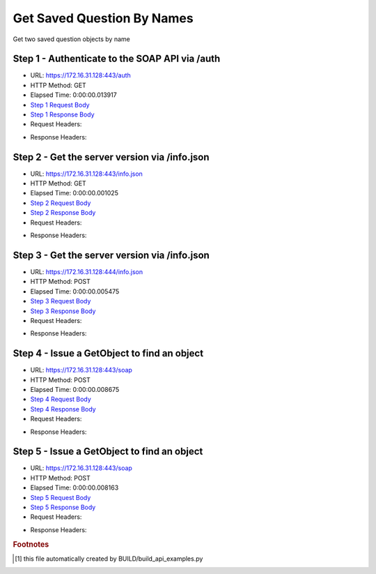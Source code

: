 
Get Saved Question By Names
==========================================================================================

Get two saved question objects by name


Step 1 - Authenticate to the SOAP API via /auth
------------------------------------------------------------------------------------------------------------------------------------------------------------------------------------------------------------------------------------------------------------------------------------------------------------------------------------------------------------------------------------------------------------

* URL: https://172.16.31.128:443/auth
* HTTP Method: GET
* Elapsed Time: 0:00:00.013917
* `Step 1 Request Body <../../_static/soap_outputs/6.2.314.3321/get_saved_question_by_names_step_1_request.txt>`_
* `Step 1 Response Body <../../_static/soap_outputs/6.2.314.3321/get_saved_question_by_names_step_1_response.txt>`_

* Request Headers:

.. code-block:: json
    :linenos:

    
    {
      "Accept": "*/*", 
      "Accept-Encoding": "gzip, deflate", 
      "Connection": "keep-alive", 
      "User-Agent": "python-requests/2.7.0 CPython/2.7.10 Darwin/14.5.0", 
      "password": "VGFuaXVtMjAxNSE=", 
      "username": "QWRtaW5pc3RyYXRvcg=="
    }

* Response Headers:

.. code-block:: json
    :linenos:

    
    {
      "connection": "Keep-Alive", 
      "content-encoding": "gzip", 
      "content-length": "111", 
      "content-type": "text/plain; charset=us-ascii", 
      "date": "Sat, 05 Sep 2015 05:36:17 GMT", 
      "keep-alive": "timeout=5, max=100", 
      "server": "Apache", 
      "strict-transport-security": "max-age=15768000", 
      "vary": "Accept-Encoding", 
      "x-frame-options": "SAMEORIGIN"
    }


Step 2 - Get the server version via /info.json
------------------------------------------------------------------------------------------------------------------------------------------------------------------------------------------------------------------------------------------------------------------------------------------------------------------------------------------------------------------------------------------------------------

* URL: https://172.16.31.128:443/info.json
* HTTP Method: GET
* Elapsed Time: 0:00:00.001025
* `Step 2 Request Body <../../_static/soap_outputs/6.2.314.3321/get_saved_question_by_names_step_2_request.txt>`_
* `Step 2 Response Body <../../_static/soap_outputs/6.2.314.3321/get_saved_question_by_names_step_2_response.txt>`_

* Request Headers:

.. code-block:: json
    :linenos:

    
    {
      "Accept": "*/*", 
      "Accept-Encoding": "gzip, deflate", 
      "Connection": "keep-alive", 
      "User-Agent": "python-requests/2.7.0 CPython/2.7.10 Darwin/14.5.0", 
      "session": "25-1617-f81eba2e2339b96e1f3217ef94a107ee6ffb9682713299e0897cfeeb56ecb3f3f0bceab2cc04c00f9c96df26660f0df48f98f4a963eaf5539cd62450d9ccad65"
    }

* Response Headers:

.. code-block:: json
    :linenos:

    
    {
      "connection": "Keep-Alive", 
      "content-length": "207", 
      "content-type": "text/html; charset=iso-8859-1", 
      "date": "Sat, 05 Sep 2015 05:36:17 GMT", 
      "keep-alive": "timeout=5, max=99", 
      "server": "Apache", 
      "x-frame-options": "SAMEORIGIN"
    }


Step 3 - Get the server version via /info.json
------------------------------------------------------------------------------------------------------------------------------------------------------------------------------------------------------------------------------------------------------------------------------------------------------------------------------------------------------------------------------------------------------------

* URL: https://172.16.31.128:444/info.json
* HTTP Method: POST
* Elapsed Time: 0:00:00.005475
* `Step 3 Request Body <../../_static/soap_outputs/6.2.314.3321/get_saved_question_by_names_step_3_request.txt>`_
* `Step 3 Response Body <../../_static/soap_outputs/6.2.314.3321/get_saved_question_by_names_step_3_response.json>`_

* Request Headers:

.. code-block:: json
    :linenos:

    
    {
      "Accept": "*/*", 
      "Accept-Encoding": "gzip, deflate", 
      "Connection": "keep-alive", 
      "Content-Length": "0", 
      "User-Agent": "python-requests/2.7.0 CPython/2.7.10 Darwin/14.5.0", 
      "session": "25-1617-f81eba2e2339b96e1f3217ef94a107ee6ffb9682713299e0897cfeeb56ecb3f3f0bceab2cc04c00f9c96df26660f0df48f98f4a963eaf5539cd62450d9ccad65"
    }

* Response Headers:

.. code-block:: json
    :linenos:

    
    {
      "content-length": "11012", 
      "content-type": "application/json"
    }


Step 4 - Issue a GetObject to find an object
------------------------------------------------------------------------------------------------------------------------------------------------------------------------------------------------------------------------------------------------------------------------------------------------------------------------------------------------------------------------------------------------------------

* URL: https://172.16.31.128:443/soap
* HTTP Method: POST
* Elapsed Time: 0:00:00.008675
* `Step 4 Request Body <../../_static/soap_outputs/6.2.314.3321/get_saved_question_by_names_step_4_request.xml>`_
* `Step 4 Response Body <../../_static/soap_outputs/6.2.314.3321/get_saved_question_by_names_step_4_response.xml>`_

* Request Headers:

.. code-block:: json
    :linenos:

    
    {
      "Accept": "*/*", 
      "Accept-Encoding": "gzip", 
      "Connection": "keep-alive", 
      "Content-Length": "527", 
      "Content-Type": "text/xml; charset=utf-8", 
      "User-Agent": "python-requests/2.7.0 CPython/2.7.10 Darwin/14.5.0", 
      "session": "25-1617-f81eba2e2339b96e1f3217ef94a107ee6ffb9682713299e0897cfeeb56ecb3f3f0bceab2cc04c00f9c96df26660f0df48f98f4a963eaf5539cd62450d9ccad65"
    }

* Response Headers:

.. code-block:: json
    :linenos:

    
    {
      "connection": "Keep-Alive", 
      "content-encoding": "gzip", 
      "content-length": "7218", 
      "content-type": "text/xml;charset=UTF-8", 
      "date": "Sat, 05 Sep 2015 05:36:17 GMT", 
      "keep-alive": "timeout=5, max=98", 
      "server": "Apache", 
      "strict-transport-security": "max-age=15768000", 
      "x-frame-options": "SAMEORIGIN"
    }


Step 5 - Issue a GetObject to find an object
------------------------------------------------------------------------------------------------------------------------------------------------------------------------------------------------------------------------------------------------------------------------------------------------------------------------------------------------------------------------------------------------------------

* URL: https://172.16.31.128:443/soap
* HTTP Method: POST
* Elapsed Time: 0:00:00.008163
* `Step 5 Request Body <../../_static/soap_outputs/6.2.314.3321/get_saved_question_by_names_step_5_request.xml>`_
* `Step 5 Response Body <../../_static/soap_outputs/6.2.314.3321/get_saved_question_by_names_step_5_response.xml>`_

* Request Headers:

.. code-block:: json
    :linenos:

    
    {
      "Accept": "*/*", 
      "Accept-Encoding": "gzip", 
      "Connection": "keep-alive", 
      "Content-Length": "518", 
      "Content-Type": "text/xml; charset=utf-8", 
      "User-Agent": "python-requests/2.7.0 CPython/2.7.10 Darwin/14.5.0", 
      "session": "25-1617-f81eba2e2339b96e1f3217ef94a107ee6ffb9682713299e0897cfeeb56ecb3f3f0bceab2cc04c00f9c96df26660f0df48f98f4a963eaf5539cd62450d9ccad65"
    }

* Response Headers:

.. code-block:: json
    :linenos:

    
    {
      "connection": "Keep-Alive", 
      "content-encoding": "gzip", 
      "content-length": "1364", 
      "content-type": "text/xml;charset=UTF-8", 
      "date": "Sat, 05 Sep 2015 05:36:17 GMT", 
      "keep-alive": "timeout=5, max=97", 
      "server": "Apache", 
      "strict-transport-security": "max-age=15768000", 
      "x-frame-options": "SAMEORIGIN"
    }


.. rubric:: Footnotes

.. [#] this file automatically created by BUILD/build_api_examples.py

